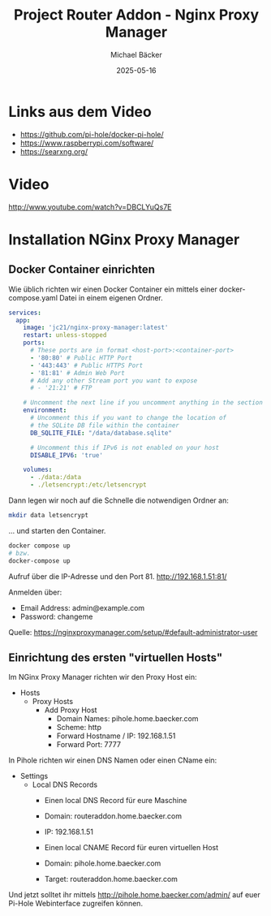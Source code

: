#+title: Project Router Addon - Nginx Proxy Manager
#+author: Michael Bäcker
#+date: 2025-05-16
#+description: Wie bringen wir einen Mehrwert in unser Heimnetzwerk

* Links aus dem Video
+ https://github.com/pi-hole/docker-pi-hole/
+ https://www.raspberrypi.com/software/
+ https://searxng.org/

* Video
http://www.youtube.com/watch?v=DBCLYuQs7E

* Installation NGinx Proxy Manager
** Docker Container einrichten
Wie üblich richten wir einen Docker Container ein mittels einer docker-compose.yaml Datei in einem eigenen Ordner.

#+begin_src yaml
services:
  app:
    image: 'jc21/nginx-proxy-manager:latest'
    restart: unless-stopped
    ports:
      # These ports are in format <host-port>:<container-port>
      - '80:80' # Public HTTP Port
      - '443:443' # Public HTTPS Port
      - '81:81' # Admin Web Port
      # Add any other Stream port you want to expose
      # - '21:21' # FTP

    # Uncomment the next line if you uncomment anything in the section
    environment:
      # Uncomment this if you want to change the location of
      # the SQLite DB file within the container
      DB_SQLITE_FILE: "/data/database.sqlite"

      # Uncomment this if IPv6 is not enabled on your host
      DISABLE_IPV6: 'true'

    volumes:
      - ./data:/data
      - ./letsencrypt:/etc/letsencrypt
#+end_src

Dann legen wir noch auf die Schnelle die notwendigen Ordner an:
#+begin_src bash
mkdir data letsencrypt
#+end_src

... und starten den Container.
#+begin_src bash
  docker compose up
  # bzw.
  docker-compose up
#+end_src

Aufruf über die IP-Adresse und den Port 81.
http://192.168.1.51:81/

Anmelden über:
- Email Address: admin@example.com
- Password: changeme

Quelle: https://nginxproxymanager.com/setup/#default-administrator-user

** Einrichtung des ersten "virtuellen Hosts"
Im NGinx Proxy Manager richten wir den Proxy Host ein:
+ Hosts
  + Proxy Hosts
    + Add Proxy Host
       - Domain Names: pihole.home.baecker.com
       - Scheme: http
       - Forward Hostname / IP: 192.168.1.51
       - Forward Port: 7777

In Pihole richten wir einen DNS Namen oder einen CName ein:
+ Settings
  + Local DNS Records
    - Einen local DNS Record für eure Maschine
    - Domain: routeraddon.home.baecker.com
    - IP: 192.168.1.51

    - Einen local CNAME Record für euren virtuellen Host
    - Domain: pihole.home.baecker.com
    - Target: routeraddon.home.baecker.com

Und jetzt solltet ihr mittels http://pihole.home.baecker.com/admin/ auf euer Pi-Hole Webinterface zugreifen können.

